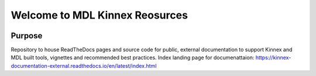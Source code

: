 Welcome to MDL Kinnex Reosurces
================================

|build-status|

Purpose
-------

Repository to house ReadTheDocs pages and source code for public, external documentation to support Kinnex and MDL built tools, vignettes and recommended best practices.
Index landing page for documenattaion: https://kinnex-documentation-external.readthedocs.io/en/latest/index.html


.. |build-status| image:: https://readthedocs.org/projects/kinnex-documentation-external/badge/?version=latest
    :target: https://kinnex-documentation-external.readthedocs.io/en/latest/?badge=latest
    :alt: Documentation Status

